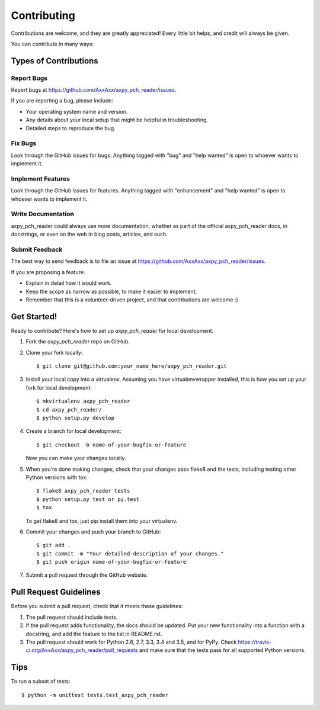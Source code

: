 .. highlight:: shell

============
Contributing
============

Contributions are welcome, and they are greatly appreciated! Every
little bit helps, and credit will always be given.

You can contribute in many ways:

Types of Contributions
----------------------

Report Bugs
~~~~~~~~~~~

Report bugs at https://github.com/AxxAxx/axpy_pch_reader/issues.

If you are reporting a bug, please include:

* Your operating system name and version.
* Any details about your local setup that might be helpful in troubleshooting.
* Detailed steps to reproduce the bug.

Fix Bugs
~~~~~~~~

Look through the GitHub issues for bugs. Anything tagged with "bug"
and "help wanted" is open to whoever wants to implement it.

Implement Features
~~~~~~~~~~~~~~~~~~

Look through the GitHub issues for features. Anything tagged with "enhancement"
and "help wanted" is open to whoever wants to implement it.

Write Documentation
~~~~~~~~~~~~~~~~~~~

axpy_pch_reader could always use more documentation, whether as part of the
official axpy_pch_reader docs, in docstrings, or even on the web in blog posts,
articles, and such.

Submit Feedback
~~~~~~~~~~~~~~~

The best way to send feedback is to file an issue at https://github.com/AxxAxx/axpy_pch_reader/issues.

If you are proposing a feature:

* Explain in detail how it would work.
* Keep the scope as narrow as possible, to make it easier to implement.
* Remember that this is a volunteer-driven project, and that contributions
  are welcome :)

Get Started!
------------

Ready to contribute? Here's how to set up `axpy_pch_reader` for local development.

1. Fork the `axpy_pch_reader` repo on GitHub.
2. Clone your fork locally::

    $ git clone git@github.com:your_name_here/axpy_pch_reader.git

3. Install your local copy into a virtualenv. Assuming you have virtualenvwrapper installed, this is how you set up your fork for local development::

    $ mkvirtualenv axpy_pch_reader
    $ cd axpy_pch_reader/
    $ python setup.py develop

4. Create a branch for local development::

    $ git checkout -b name-of-your-bugfix-or-feature

   Now you can make your changes locally.

5. When you're done making changes, check that your changes pass flake8 and the tests, including testing other Python versions with tox::

    $ flake8 axpy_pch_reader tests
    $ python setup.py test or py.test
    $ tox

   To get flake8 and tox, just pip install them into your virtualenv.

6. Commit your changes and push your branch to GitHub::

    $ git add .
    $ git commit -m "Your detailed description of your changes."
    $ git push origin name-of-your-bugfix-or-feature

7. Submit a pull request through the GitHub website.

Pull Request Guidelines
-----------------------

Before you submit a pull request, check that it meets these guidelines:

1. The pull request should include tests.
2. If the pull request adds functionality, the docs should be updated. Put
   your new functionality into a function with a docstring, and add the
   feature to the list in README.rst.
3. The pull request should work for Python 2.6, 2.7, 3.3, 3.4 and 3.5, and for PyPy. Check
   https://travis-ci.org/AxxAxx/axpy_pch_reader/pull_requests
   and make sure that the tests pass for all supported Python versions.

Tips
----

To run a subset of tests::


    $ python -m unittest tests.test_axpy_pch_reader
